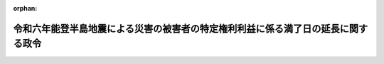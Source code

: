 .. _506CO0000000241_20240628_000000000000000:

:orphan:

==================================================================================
令和六年能登半島地震による災害の被害者の特定権利利益に係る満了日の延長に関する政令
==================================================================================

.. raw:: html
    
    
    <main id="contentsLaw" class="active">
    <div id="innerDocument" class="active">
    
    
    
    
    <div style="margin-bottom: 12px;">
    <div id="lawTitleNo" style="font-size: 1.067rem; font-weight: bold;" class="_shokanBoxParent">令和六年政令第二百四十一号<div class="_shokanBox"></div>
    <div class="_inyoBox" id="_inyo_"></div>
    </div>
    <div id="lawTitle" style="margin-left: 3rem; font-size: 1.5rem; font-weight: bold; line-height: 1.25em;" class="_shokanBoxParent">
    <span data-xpath="">令和六年能登半島地震による災害の被害者の特定権利利益に係る満了日の延長に関する政令</span><div class="_shokanBox" id="_shokan_"><div class="_shokanBtnIcons"></div></div>
    <div class="_inyoBox" id="_inyo_"></div>
    </div>
    </div><section id="EnactStatement" class="active EnactStatement"><div class="_div_EnactStatement _shokanBoxParent" style="text-indent: 1em;">
    <span data-xpath="">内閣は、特定非常災害の被害者の権利利益の保全等を図るための特別措置に関する法律（平成八年法律第八十五号）第三条第四項の規定に基づき、この政令を制定する。</span><div class="_shokanBox" id="_shokan_"><div class="_shokanBtnIcons"></div></div>
    <div class="_inyoBox" id="_inyo_"></div>
    </div></section><section id="MainProvision" class="active MainProvision"><section class="active Paragraph"><div style="text-indent: 1em;" class="_div_ParagraphSentence _shokanBoxParent">
    <span data-xpath="">令和六年能登半島地震による災害についての特定非常災害及びこれに対し適用すべき措置の指定に関する政令（令和六年政令第五号）第一条の規定により特定非常災害として指定された令和六年能登半島地震による災害の被害者の特定権利利益（特定非常災害の被害者の権利利益の保全等を図るための特別措置に関する法律第三条第一項に規定する特定権利利益をいう。）であって、次に掲げるものについての同法第三条第四項の政令で定める日は、令和六年十二月三十一日とする。</span><div class="_shokanBox" id="_shokan_"><div class="_shokanBtnIcons"></div></div>
    <div class="_inyoBox" id="_inyo_"></div>
    </div>
    <div id="" style="margin-left: 1em; text-indent: -1em;" class="_div_ItemSentence _shokanBoxParent">
    <span style="font-weight: bold;">一</span>　<span data-xpath="">児童福祉法（昭和二十二年法律第百六十四号）第二十一条の五の三第一項の指定を受けたことにより、同項に規定する障害児通所給付費の支給に係る同法第六条の二の二第一項に規定する障害児通所支援を提供することができること。</span><div class="_shokanBox" id="_shokan_"><div class="_shokanBtnIcons"></div></div>
    <div class="_inyoBox" id="_inyo_"></div>
    </div>
    <div id="" style="margin-left: 1em; text-indent: -1em;" class="_div_ItemSentence _shokanBoxParent">
    <span style="font-weight: bold;">二</span>　<span data-xpath="">児童福祉法第二十一条の五の五第一項の通所給付決定を受けたことにより、同法第二十一条の五の三第一項又は第二十一条の五の四第一項の規定により同法第二十一条の五の五第一項に規定する障害児通所給付費等の支給を受けることができること。</span><div class="_shokanBox" id="_shokan_"><div class="_shokanBtnIcons"></div></div>
    <div class="_inyoBox" id="_inyo_"></div>
    </div>
    <div id="" style="margin-left: 1em; text-indent: -1em;" class="_div_ItemSentence _shokanBoxParent">
    <span style="font-weight: bold;">三</span>　<span data-xpath="">児童福祉法第二十四条の二第一項の指定を受けたことにより、同項に規定する障害児入所給付費の支給に係る同法第七条第二項に規定する障害児入所支援を提供することができること。</span><div class="_shokanBox" id="_shokan_"><div class="_shokanBtnIcons"></div></div>
    <div class="_inyoBox" id="_inyo_"></div>
    </div>
    <div id="" style="margin-left: 1em; text-indent: -1em;" class="_div_ItemSentence _shokanBoxParent">
    <span style="font-weight: bold;">四</span>　<span data-xpath="">児童福祉法第二十四条の三第二項の規定により同条第四項の入所給付決定を受けたことにより、同法第二十四条の二第一項の規定により障害児入所給付費の支給を受けることができること。</span><div class="_shokanBox" id="_shokan_"><div class="_shokanBtnIcons"></div></div>
    <div class="_inyoBox" id="_inyo_"></div>
    </div>
    <div id="" style="margin-left: 1em; text-indent: -1em;" class="_div_ItemSentence _shokanBoxParent">
    <span style="font-weight: bold;">五</span>　<span data-xpath="">児童福祉法第二十四条の二十六第一項第一号の指定を受けたことにより、同項に規定する障害児相談支援給付費の支給に係る同法第六条の二の二第六項に規定する障害児相談支援を提供することができること。</span><div class="_shokanBox" id="_shokan_"><div class="_shokanBtnIcons"></div></div>
    <div class="_inyoBox" id="_inyo_"></div>
    </div>
    <div id="" style="margin-left: 1em; text-indent: -1em;" class="_div_ItemSentence _shokanBoxParent">
    <span style="font-weight: bold;">六</span>　<span data-xpath="">精神保健及び精神障害者福祉に関する法律（昭和二十五年法律第百二十三号）第四十五条第二項の政令で定める精神障害の状態にあることについて同項又は同条第四項の認定を受けたことにより、精神障害者保健福祉手帳の交付を受けていること。</span><div class="_shokanBox" id="_shokan_"><div class="_shokanBtnIcons"></div></div>
    <div class="_inyoBox" id="_inyo_"></div>
    </div>
    <div id="" style="margin-left: 1em; text-indent: -1em;" class="_div_ItemSentence _shokanBoxParent">
    <span style="font-weight: bold;">七</span>　<span data-xpath="">介護保険法（平成九年法律第百二十三号）第四十一条第一項本文の指定を受けたことにより、同項に規定する居宅介護サービス費の支給に係る同法第八条第一項に規定する居宅サービスを提供することができること。</span><div class="_shokanBox" id="_shokan_"><div class="_shokanBtnIcons"></div></div>
    <div class="_inyoBox" id="_inyo_"></div>
    </div>
    <div id="" style="margin-left: 1em; text-indent: -1em;" class="_div_ItemSentence _shokanBoxParent">
    <span style="font-weight: bold;">八</span>　<span data-xpath="">介護保険法第四十二条の二第一項本文の指定を受けたことにより、同項に規定する地域密着型介護サービス費の支給に係る同法第八条第十四項に規定する地域密着型サービスを提供することができること。</span><div class="_shokanBox" id="_shokan_"><div class="_shokanBtnIcons"></div></div>
    <div class="_inyoBox" id="_inyo_"></div>
    </div>
    <div id="" style="margin-left: 1em; text-indent: -1em;" class="_div_ItemSentence _shokanBoxParent">
    <span style="font-weight: bold;">九</span>　<span data-xpath="">介護保険法第四十六条第一項の指定を受けたことにより、同項に規定する居宅介護サービス計画費の支給に係る同法第八条第二十四項に規定する居宅介護支援を提供することができること。</span><div class="_shokanBox" id="_shokan_"><div class="_shokanBtnIcons"></div></div>
    <div class="_inyoBox" id="_inyo_"></div>
    </div>
    <div id="" style="margin-left: 1em; text-indent: -1em;" class="_div_ItemSentence _shokanBoxParent">
    <span style="font-weight: bold;">十</span>　<span data-xpath="">介護保険法第四十八条第一項第一号の指定を受けたことにより、同項に規定する施設介護サービス費の支給に係る同法第八条第二十七項に規定する介護福祉施設サービスを提供することができること。</span><div class="_shokanBox" id="_shokan_"><div class="_shokanBtnIcons"></div></div>
    <div class="_inyoBox" id="_inyo_"></div>
    </div>
    <div id="" style="margin-left: 1em; text-indent: -1em;" class="_div_ItemSentence _shokanBoxParent">
    <span style="font-weight: bold;">十一</span>　<span data-xpath="">介護保険法第五十三条第一項本文の指定を受けたことにより、同項に規定する介護予防サービス費の支給に係る同法第八条の二第一項に規定する介護予防サービスを提供することができること。</span><div class="_shokanBox" id="_shokan_"><div class="_shokanBtnIcons"></div></div>
    <div class="_inyoBox" id="_inyo_"></div>
    </div>
    <div id="" style="margin-left: 1em; text-indent: -1em;" class="_div_ItemSentence _shokanBoxParent">
    <span style="font-weight: bold;">十二</span>　<span data-xpath="">介護保険法第五十四条の二第一項本文の指定を受けたことにより、同項に規定する地域密着型介護予防サービス費の支給に係る同法第八条の二第十二項に規定する地域密着型介護予防サービスを提供することができること。</span><div class="_shokanBox" id="_shokan_"><div class="_shokanBtnIcons"></div></div>
    <div class="_inyoBox" id="_inyo_"></div>
    </div>
    <div id="" style="margin-left: 1em; text-indent: -1em;" class="_div_ItemSentence _shokanBoxParent">
    <span style="font-weight: bold;">十三</span>　<span data-xpath="">介護保険法第五十八条第一項の指定を受けたことにより、同項に規定する介護予防サービス計画費の支給に係る同法第八条の二第十六項に規定する介護予防支援を提供することができること。</span><div class="_shokanBox" id="_shokan_"><div class="_shokanBtnIcons"></div></div>
    <div class="_inyoBox" id="_inyo_"></div>
    </div>
    <div id="" style="margin-left: 1em; text-indent: -1em;" class="_div_ItemSentence _shokanBoxParent">
    <span style="font-weight: bold;">十四</span>　<span data-xpath="">介護保険法第六十九条の七第一項の介護支援専門員証の交付を受けたことにより、同法第七条第五項に規定する介護支援専門員としての業務を行うことができること。</span><div class="_shokanBox" id="_shokan_"><div class="_shokanBtnIcons"></div></div>
    <div class="_inyoBox" id="_inyo_"></div>
    </div>
    <div id="" style="margin-left: 1em; text-indent: -1em;" class="_div_ItemSentence _shokanBoxParent">
    <span style="font-weight: bold;">十五</span>　<span data-xpath="">介護保険法第九十四条第一項の許可を受けたことにより、同法第四十八条第一項に規定する施設介護サービス費の支給に係る同法第八条第二十八項に規定する介護保健施設サービスを提供することができること。</span><div class="_shokanBox" id="_shokan_"><div class="_shokanBtnIcons"></div></div>
    <div class="_inyoBox" id="_inyo_"></div>
    </div>
    <div id="" style="margin-left: 1em; text-indent: -1em;" class="_div_ItemSentence _shokanBoxParent">
    <span style="font-weight: bold;">十六</span>　<span data-xpath="">介護保険法第百七条第一項の許可を受けたことにより、同法第四十八条第一項に規定する施設介護サービス費の支給に係る同法第八条第二十九項に規定する介護医療院サービスを提供することができること。</span><div class="_shokanBox" id="_shokan_"><div class="_shokanBtnIcons"></div></div>
    <div class="_inyoBox" id="_inyo_"></div>
    </div>
    <div id="" style="margin-left: 1em; text-indent: -1em;" class="_div_ItemSentence _shokanBoxParent">
    <span style="font-weight: bold;">十七</span>　<span data-xpath="">介護保険法第百十五条の四十五の三第一項の指定を受けたことにより、同項に規定する第一号事業支給費の支給に係る同法第百十五条の四十五第一項第一号に規定する第一号事業を行うことができること。</span><div class="_shokanBox" id="_shokan_"><div class="_shokanBtnIcons"></div></div>
    <div class="_inyoBox" id="_inyo_"></div>
    </div>
    <div id="" style="margin-left: 1em; text-indent: -1em;" class="_div_ItemSentence _shokanBoxParent">
    <span style="font-weight: bold;">十八</span>　<span data-xpath="">障害者の日常生活及び社会生活を総合的に支援するための法律（平成十七年法律第百二十三号。以下「障害者総合支援法」という。）第十九条第一項の支給決定を受けたことにより、障害者総合支援法第二十九条第一項又は第三十条第一項の規定により障害者総合支援法第十九条第一項の介護給付費等の支給を受けることができること。</span><div class="_shokanBox" id="_shokan_"><div class="_shokanBtnIcons"></div></div>
    <div class="_inyoBox" id="_inyo_"></div>
    </div>
    <div id="" style="margin-left: 1em; text-indent: -1em;" class="_div_ItemSentence _shokanBoxParent">
    <span style="font-weight: bold;">十九</span>　<span data-xpath="">障害者総合支援法第二十九条第一項の指定を受けたことにより、同項に規定する介護給付費又は訓練等給付費の支給に係る障害者総合支援法第五条第一項に規定する障害福祉サービスを提供することができること。</span><div class="_shokanBox" id="_shokan_"><div class="_shokanBtnIcons"></div></div>
    <div class="_inyoBox" id="_inyo_"></div>
    </div>
    <div id="" style="margin-left: 1em; text-indent: -1em;" class="_div_ItemSentence _shokanBoxParent">
    <span style="font-weight: bold;">二十</span>　<span data-xpath="">障害者総合支援法第五十一条の五第一項の地域相談支援給付決定を受けたことにより、障害者総合支援法第五十一条の十四第一項又は第五十一条の十五第一項の規定により障害者総合支援法第五十一条の五第一項の地域相談支援給付費等の支給を受けることができること。</span><div class="_shokanBox" id="_shokan_"><div class="_shokanBtnIcons"></div></div>
    <div class="_inyoBox" id="_inyo_"></div>
    </div>
    <div id="" style="margin-left: 1em; text-indent: -1em;" class="_div_ItemSentence _shokanBoxParent">
    <span style="font-weight: bold;">二十一</span>　<span data-xpath="">障害者総合支援法第五十一条の十四第一項の指定を受けたことにより、同項に規定する地域相談支援給付費の支給に係る障害者総合支援法第五条第十八項に規定する地域相談支援を提供することができること。</span><div class="_shokanBox" id="_shokan_"><div class="_shokanBtnIcons"></div></div>
    <div class="_inyoBox" id="_inyo_"></div>
    </div>
    <div id="" style="margin-left: 1em; text-indent: -1em;" class="_div_ItemSentence _shokanBoxParent">
    <span style="font-weight: bold;">二十二</span>　<span data-xpath="">障害者総合支援法第五十一条の十七第一項第一号の指定を受けたことにより、同項に規定する計画相談支援給付費の支給に係る障害者総合支援法第五条第十八項に規定する計画相談支援を提供することができること。</span><div class="_shokanBox" id="_shokan_"><div class="_shokanBtnIcons"></div></div>
    <div class="_inyoBox" id="_inyo_"></div>
    </div>
    <div id="" style="margin-left: 1em; text-indent: -1em;" class="_div_ItemSentence _shokanBoxParent">
    <span style="font-weight: bold;">二十三</span>　<span data-xpath="">障害者総合支援法第五十二条第一項の支給認定を受けたことにより、障害者総合支援法第五十八条第一項の規定により自立支援医療費の支給を受けることができること。</span><div class="_shokanBox" id="_shokan_"><div class="_shokanBtnIcons"></div></div>
    <div class="_inyoBox" id="_inyo_"></div>
    </div></section></section><section id="" class="active SupplProvision"><div class="_div_SupplProvisionLabel SupplProvisionLabel _shokanBoxParent" style="margin-bottom: 10px; margin-left: 3em; font-weight: bold;">
    <span data-xpath="">附　則</span><div class="_shokanBox" id="_shokan_"><div class="_shokanBtnIcons"></div></div>
    <div class="_inyoBox" id="_inyo_"></div>
    </div>
    <section class="active Paragraph"><div style="text-indent: 1em;" class="_div_ParagraphSentence _shokanBoxParent">
    <span data-xpath="">この政令は、公布の日から施行する。</span><div class="_shokanBox" id="_shokan_"><div class="_shokanBtnIcons"></div></div>
    <div class="_inyoBox" id="_inyo_"></div>
    </div></section></section>
    
    
    
    
    
    </div>
    </main>
    
    
